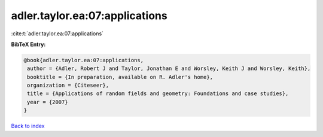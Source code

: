 adler.taylor.ea:07:applications
===============================

:cite:t:`adler.taylor.ea:07:applications`

**BibTeX Entry:**

.. code-block:: bibtex

   @book{adler.taylor.ea:07:applications,
    author = {Adler, Robert J and Taylor, Jonathan E and Worsley, Keith J and Worsley, Keith},
    booktitle = {In preparation, available on R. Adler's home},
    organization = {Citeseer},
    title = {Applications of random fields and geometry: Foundations and case studies},
    year = {2007}
   }

`Back to index <../By-Cite-Keys.html>`_
